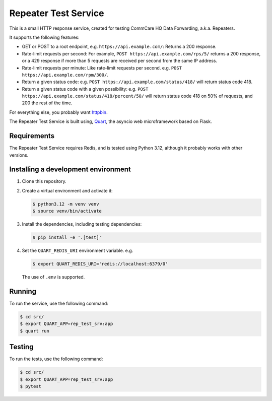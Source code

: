 =======================
 Repeater Test Service
=======================

This is a small HTTP response service, created for testing CommCare HQ
Data Forwarding, a.k.a. Repeaters.

It supports the following features:

* GET or POST to a root endpoint, e.g. ``https://api.example.com/``:
  Returns a 200 response.

* Rate-limit requests per second: For example,
  ``POST https://api.example.com/rps/5/`` returns a 200 response, or a
  429 response if more than 5 requests are received per second from the
  same IP address.

* Rate-limit requests per minute: Like rate-limit requests per second.
  e.g. ``POST https://api.example.com/rpm/300/``.

* Return a given status code: e.g.
  ``POST https://api.example.com/status/418/`` will return status code
  418.

* Return a given status code with a given possibility: e.g.
  ``POST https://api.example.com/status/418/percent/50/`` will return
  status code 418 on 50% of requests, and 200 the rest of the time.

For everything else, you probably want `httpbin`_.

The Repeater Test Service is built using, `Quart`_, the asyncio web
microframework based on Flask.


Requirements
------------

The Repeater Test Service requires Redis, and is tested using Python
3.12, although it probably works with other versions.


Installing a development environment
------------------------------------

1. Clone this repository.

2. Create a virtual environment and activate it:

   .. code-block:: bash

      $ python3.12 -m venv venv
      $ source venv/bin/activate

3. Install the dependencies, including testing dependencies:

   .. code-block:: bash

      $ pip install -e '.[test]'

4. Set the ``QUART_REDIS_URI`` environment variable. e.g.

   .. code-block:: bash

      $ export QUART_REDIS_URI='redis://localhost:6379/0'

   The use of ``.env`` is supported.


Running
-------

To run the service, use the following command:

.. code-block:: bash

   $ cd src/
   $ export QUART_APP=rep_test_srv:app
   $ quart run


Testing
-------

To run the tests, use the following command:

.. code-block:: bash

   $ cd src/
   $ export QUART_APP=rep_test_srv:app
   $ pytest


.. _httpbin: https://httpbin.org/
.. _Quart: https://quart.palletsprojects.com/
